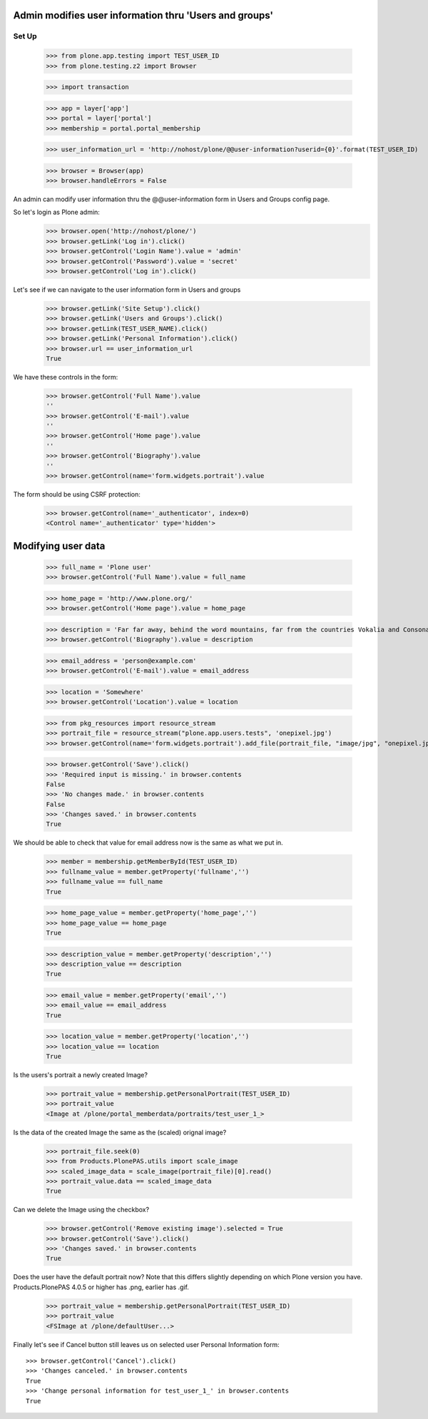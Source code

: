 Admin modifies user information thru 'Users and groups'
---------------------------------------------------------------------

Set Up
======

    >>> from plone.app.testing import TEST_USER_ID
    >>> from plone.testing.z2 import Browser

    >>> import transaction

    >>> app = layer['app']
    >>> portal = layer['portal']
    >>> membership = portal.portal_membership

    >>> user_information_url = 'http://nohost/plone/@@user-information?userid={0}'.format(TEST_USER_ID)

    >>> browser = Browser(app)
    >>> browser.handleErrors = False

An admin can modify user information thru the @@user-information form in Users and Groups
config page.

So let's login as Plone admin:
    >>> browser.open('http://nohost/plone/')
    >>> browser.getLink('Log in').click()
    >>> browser.getControl('Login Name').value = 'admin'
    >>> browser.getControl('Password').value = 'secret'
    >>> browser.getControl('Log in').click()

Let's see if we can navigate to the user information form in Users and groups
    >>> browser.getLink('Site Setup').click()
    >>> browser.getLink('Users and Groups').click()
    >>> browser.getLink(TEST_USER_NAME).click()
    >>> browser.getLink('Personal Information').click()
    >>> browser.url == user_information_url
    True

We have these controls in the form:

    >>> browser.getControl('Full Name').value
    ''
    >>> browser.getControl('E-mail').value
    ''
    >>> browser.getControl('Home page').value
    ''
    >>> browser.getControl('Biography').value
    ''
    >>> browser.getControl(name='form.widgets.portrait').value

The form should be using CSRF protection:

    >>> browser.getControl(name='_authenticator', index=0)
    <Control name='_authenticator' type='hidden'>


Modifying user data
-------------------

    >>> full_name = 'Plone user'
    >>> browser.getControl('Full Name').value = full_name

    >>> home_page = 'http://www.plone.org/'
    >>> browser.getControl('Home page').value = home_page

    >>> description = 'Far far away, behind the word mountains, far from the countries Vokalia and Consonantia, there live the blind texts.'
    >>> browser.getControl('Biography').value = description

    >>> email_address = 'person@example.com'
    >>> browser.getControl('E-mail').value = email_address

    >>> location = 'Somewhere'
    >>> browser.getControl('Location').value = location

    >>> from pkg_resources import resource_stream
    >>> portrait_file = resource_stream("plone.app.users.tests", 'onepixel.jpg')
    >>> browser.getControl(name='form.widgets.portrait').add_file(portrait_file, "image/jpg", "onepixel.jpg")

    >>> browser.getControl('Save').click()
    >>> 'Required input is missing.' in browser.contents
    False
    >>> 'No changes made.' in browser.contents
    False
    >>> 'Changes saved.' in browser.contents
    True

We should be able to check that value for email address now is the same as what
we put in.

    >>> member = membership.getMemberById(TEST_USER_ID)
    >>> fullname_value = member.getProperty('fullname','')
    >>> fullname_value == full_name
    True

    >>> home_page_value = member.getProperty('home_page','')
    >>> home_page_value == home_page
    True

    >>> description_value = member.getProperty('description','')
    >>> description_value == description
    True

    >>> email_value = member.getProperty('email','')
    >>> email_value == email_address
    True

    >>> location_value = member.getProperty('location','')
    >>> location_value == location
    True

Is the users's portrait a newly created Image?

    >>> portrait_value = membership.getPersonalPortrait(TEST_USER_ID)
    >>> portrait_value
    <Image at /plone/portal_memberdata/portraits/test_user_1_>

Is the data of the created Image the same as the (scaled) orignal image?

    >>> portrait_file.seek(0)
    >>> from Products.PlonePAS.utils import scale_image
    >>> scaled_image_data = scale_image(portrait_file)[0].read()
    >>> portrait_value.data == scaled_image_data
    True

Can we delete the Image using the checkbox?

    >>> browser.getControl('Remove existing image').selected = True
    >>> browser.getControl('Save').click()
    >>> 'Changes saved.' in browser.contents
    True

Does the user have the default portrait now?  Note that this differs
slightly depending on which Plone version you have.  Products.PlonePAS
4.0.5 or higher has .png, earlier has .gif.

    >>> portrait_value = membership.getPersonalPortrait(TEST_USER_ID)
    >>> portrait_value
    <FSImage at /plone/defaultUser...>

Finally let's see if Cancel button still leaves us on selected user Personal
Information form::

    >>> browser.getControl('Cancel').click()
    >>> 'Changes canceled.' in browser.contents
    True
    >>> 'Change personal information for test_user_1_' in browser.contents
    True
